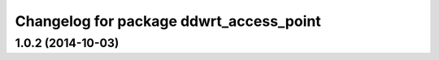 ^^^^^^^^^^^^^^^^^^^^^^^^^^^^^^^^^^^^^^^^
Changelog for package ddwrt_access_point
^^^^^^^^^^^^^^^^^^^^^^^^^^^^^^^^^^^^^^^^

1.0.2 (2014-10-03)
------------------
